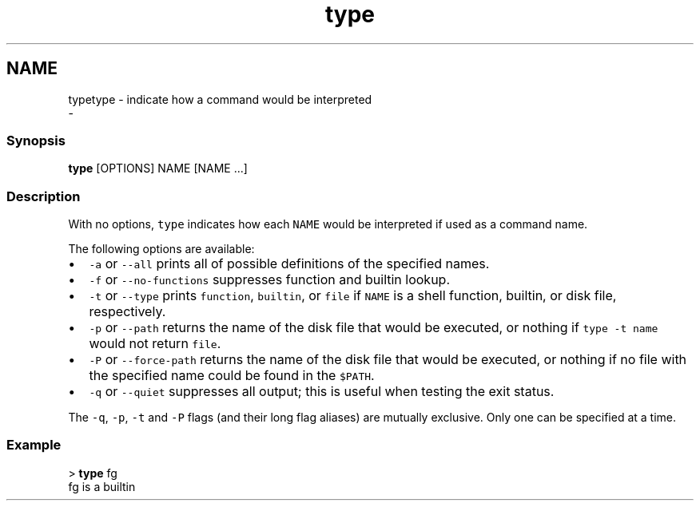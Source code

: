 .TH "type" 1 "Thu Nov 23 2017" "Version 2.7.0" "fish" \" -*- nroff -*-
.ad l
.nh
.SH NAME
typetype - indicate how a command would be interpreted 
 \- 
.PP
.SS "Synopsis"
.PP
.nf

\fBtype\fP [OPTIONS] NAME [NAME \&.\&.\&.]
.fi
.PP
.SS "Description"
With no options, \fCtype\fP indicates how each \fCNAME\fP would be interpreted if used as a command name\&.
.PP
The following options are available:
.PP
.IP "\(bu" 2
\fC-a\fP or \fC--all\fP prints all of possible definitions of the specified names\&.
.IP "\(bu" 2
\fC-f\fP or \fC--no-functions\fP suppresses function and builtin lookup\&.
.IP "\(bu" 2
\fC-t\fP or \fC--type\fP prints \fCfunction\fP, \fCbuiltin\fP, or \fCfile\fP if \fCNAME\fP is a shell function, builtin, or disk file, respectively\&.
.IP "\(bu" 2
\fC-p\fP or \fC--path\fP returns the name of the disk file that would be executed, or nothing if \fCtype -t name\fP would not return \fCfile\fP\&.
.IP "\(bu" 2
\fC-P\fP or \fC--force-path\fP returns the name of the disk file that would be executed, or nothing if no file with the specified name could be found in the \fC$PATH\fP\&.
.IP "\(bu" 2
\fC-q\fP or \fC--quiet\fP suppresses all output; this is useful when testing the exit status\&.
.PP
.PP
The \fC-q\fP, \fC-p\fP, \fC-t\fP and \fC-P\fP flags (and their long flag aliases) are mutually exclusive\&. Only one can be specified at a time\&.
.SS "Example"
.PP
.nf

> \fBtype\fP fg
fg is a builtin
.fi
.PP
 
